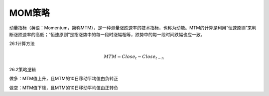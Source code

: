 .. vim: syntax=rst

MOM策略
=====

动量指标（英语：Momentum，简称MTM），是一种测量涨跌速率的技术指标，也称为动能。MTM的计算是利用“恒速原则”来判断涨跌速率的高低；“恒速原则”是指涨势中的每一段时涨幅相等，跌势中的每一段时间跌幅也应一致。

26.1计算方法

.. math:: MTM = {Close}_{t} - {Close}_{t - n}

26.2策略逻辑

做多：MTM值上升，且MTM的10日移动平均值由负转正

做空：MTM值下降，且MTM的10日移动平均值由正转负
